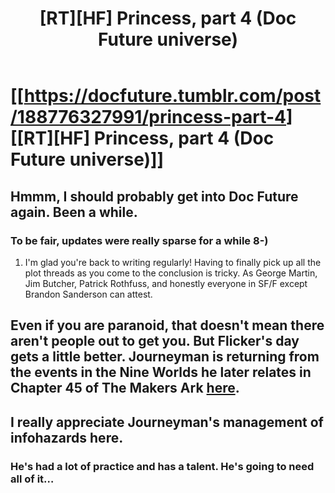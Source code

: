 #+TITLE: [RT][HF] Princess, part 4 (Doc Future universe)

* [[https://docfuture.tumblr.com/post/188776327991/princess-part-4][[RT][HF] Princess, part 4 (Doc Future universe)]]
:PROPERTIES:
:Author: DocFuture
:Score: 13
:DateUnix: 1572741984.0
:DateShort: 2019-Nov-03
:END:

** Hmmm, I should probably get into Doc Future again. Been a while.
:PROPERTIES:
:Author: XxChronOblivionxX
:Score: 4
:DateUnix: 1572743034.0
:DateShort: 2019-Nov-03
:END:

*** To be fair, updates were really sparse for a while 8-)
:PROPERTIES:
:Author: DocFuture
:Score: 3
:DateUnix: 1572750587.0
:DateShort: 2019-Nov-03
:END:

**** I'm glad you're back to writing regularly! Having to finally pick up all the plot threads as you come to the conclusion is tricky. As George Martin, Jim Butcher, Patrick Rothfuss, and honestly everyone in SF/F except Brandon Sanderson can attest.
:PROPERTIES:
:Author: VorpalAuroch
:Score: 2
:DateUnix: 1573249355.0
:DateShort: 2019-Nov-09
:END:


** Even if you are paranoid, that doesn't mean there aren't people out to get you. But Flicker's day gets a little better. Journeyman is returning from the events in the Nine Worlds he later relates in Chapter 45 of The Makers Ark [[https://docfuture.tumblr.com/post/175160878791/the-makers-ark-chapter-45][here]].
:PROPERTIES:
:Author: DocFuture
:Score: 3
:DateUnix: 1572742709.0
:DateShort: 2019-Nov-03
:END:


** I really appreciate Journeyman's management of infohazards here.
:PROPERTIES:
:Author: boomfarmer
:Score: 3
:DateUnix: 1572802024.0
:DateShort: 2019-Nov-03
:END:

*** He's had a lot of practice and has a talent. He's going to need all of it...
:PROPERTIES:
:Author: DocFuture
:Score: 2
:DateUnix: 1572813327.0
:DateShort: 2019-Nov-04
:END:
